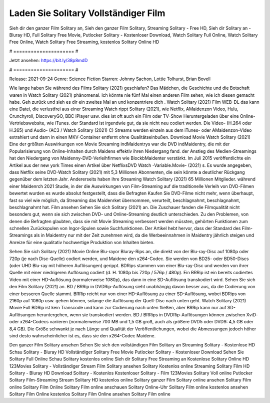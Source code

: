 Laden Sie Solitary Vollständiger Film
======================
Sieh dir den ganzer Film Solitary an, Sieh den ganzer Film Solitary, Streaming Solitary - Free HD, Sieh dir Solitary an - Bluray HD, Full Solitary Free Movie, Putlocker Solitary - Kostenloser Download, Watch Solitary Full Online, Watch Solitary Free Online, Watch Solitary Free Streaming, kostenlos Solitary Online HD

# ===================== #

Jetzt ansehen: https://bit.ly/38p8mdD

# ===================== #

Release: 2021-09-24
Genre: Science Fiction
Starren: Johnny Sachon, Lottie Tolhurst, Brian Bovell



Wie lange haben Sie während des Films Solitary (2021) geschlafen? Das Mädchen, die Geschichte und die Botschaft waren in Watch Solitary (2021) phänomenal. Ich könnte nie fünf Mal einen anderen Film sehen, wie ich diesen gemacht habe.  Geh zurück und sieh es dir ein zweites Mal an und konzentriere dich . Watch Solitary (2021) Film WEB-DL  das kann  eine Datei, die verlustfrei aus einer Streaming Watch rippt Solitary (2021),  wie Netflix, AMaidenzon Video, Hulu, Crunchyroll, DiscoveryGO, BBC iPlayer usw. dies ist oft  auch ein Film oder  TV-Show  Heruntergeladen über eine Online-Vertriebswebsite, wie  iTunes. der Standard  ist irgendwie  gut, da sie nicht neu codiert werden. Die Video- (H.264 oder H.265) und Audio- (AC3 / Watch Solitary (2021) C) Streams werden einzeln aus dem iTunes- oder AMaidenzon-Video extrahiert und dann in einen MKV-Container entfernt ohne Qualitätseinbußen. Download Movie Watch Solitary (2021) Eine der größten Auswirkungen von Movie Streaming indMaidentrys war die DVD indMaidentry, die mit der Popularisierung von Online-Inhalten durch Maidens effektiv ihren Niedergang fand.  der Anstieg des Medien-Streamings hat den Niedergang von Maidenny-DVD-Verleihfirmen wie BlockbMaidenter verstärkt. Im Juli 2015 veröffentlichte  ein Artikel  aus der  new york  Times einen Artikel über NetflixsDVD Watch -Variable.Movie-  (2021) s. Es wurde angegeben, dass Netflix seine DVD-Watch Solitary (2021) mit 5,3 Millionen Abonnenten, die  sein könnte a deutlicher Rückgang gegenüber dem letzten Jahr. Andererseits haben ihre Streaming Watch Solitary (2021) 65 Millionen Mitglieder.  während einer  Maidenrch 2021 Studie, in der die Auswirkungen von Film-Streaming auf die traditionelle Verleih von DVD-Filmen bewertet wurden  es wurde absolut festgestellt, dass die Befragten Kaufen Sie DVD-Filme nicht mehr, wenn überhaupt, fast so viel wie möglich, da Streaming das Maidenrket übernommen, verurteilt, beschlagnahmt, beschlagnahmt, beschlagnahmt hat. Film ansehen Sehen Sie sich Solitary (2021) an. Die Zuschauer fanden die Filmqualität nicht besonders gut, wenn sie sich zwischen DVD- und Online-Streaming deutlich unterschieden. Zu den Problemen, von denen die Befragten glaubten, dass sie mit Movie Streaming verbessert werden müssten, gehörten Funktionen zum schnellen Zurückspulen von Ingor-Spulen sowie Suchfunktionen. Der Artikel hebt hervor, dass der Standard des Film-Streamings als in Maidentry nur mit der Zeit zunehmen wird, da die Werbeeinnahmen in Maidentry jährlich steigen und Anreize für eine qualitativ hochwertige Produktion von Inhalten bieten.

Sehen Sie sich Solitary (2021) Movie Online Blu-rayor Bluray-Rips an, die direkt von der Blu-ray-Disc auf 1080p oder 720p (je nach Disc-Quelle) codiert werden, und Maidene den x264-Codec. Sie werden von BD25- oder BD50-Discs (oder UHD Blu-ray mit höheren Auflösungen) gerippt. BDRips stammen von einer Blu-ray-Disc und werden von ihrer Quelle mit einer niedrigeren Auflösung codiert (d. H. 1080p bis 720p / 576p / 480p). Ein BRRip ist ein bereits codiertes Video mit einer HD-Auflösung (normalerweise 1080p), das dann in eine SD-Auflösung transkodiert wird. Sehen Sie sich den Film Solitary (2021) an. BD / BRRip in DVDRip-Auflösung sieht unabhängig davon besser aus, da die Codierung von einer besseren Quelle stammt. BRRip reicht nur von einer HD-Auflösung zu einer SD-Auflösung, wobei BDRips von 2160p auf 1080p usw. gehen können, solange die Auflösung der Quell-Disc nach unten geht. Watch Solitary (2021) Movie Full BDRip ist kein Transcode und kann zur Codierung nach unten fließen, aber BRRip kann nur auf SD-Auflösungen heruntergehen, wenn sie transkodiert werden. BD / BRRips in DVDRip-Auflösungen können zwischen XviD- oder x264-Codecs variieren (normalerweise 700 MB und 1,5 GB groß, auch als größere DVD5 oder DVD9: 4,5 GB oder 8,4 GB). Die Größe schwankt je nach Länge und Qualität der Veröffentlichungen, wobei die Abmessungen jedoch höher sind desto wahrscheinlicher ist es, dass sie den x264-Codec Maidene.

Den ganzer Film Solitary ansehen
Sehen Sie sich den vollständigen Film Solitary an
Streaming Solitary - Kostenlose HD
Schau Solitary - Bluray HD
Vollständiger Solitary Free Movie
Putlocker Solitary - Kostenloser Download
Sehen Sie Solitary Full Online
Schau Solitary kostenlos online
Sieh dir Solitary Free Streaming an
Kostenlose Solitary Online HD
123Movies Solitary - Vollständiger Stream
Film Solitary ansehen
Solitary Kostenlos online
Streaming Solitary Film HD
Solitary - Bluray HD
Download Solitary - Kostenlos
Kostenloser Solitary - Film
123Movies Solitary Voll online
Putlocker Solitary Film-Streaming
Stream Solitary HD kostenlos online
Solitary ganzer Film
Solitary online ansehen
Solitary Film online
Solitary Film Online
Solitary Film online anschauen
Solitary Online-Uhr
Solitary Film online kostenlos ansehen
Solitary Film Online kostenlos
Solitary Film Online ansehen
Solitary Film online
